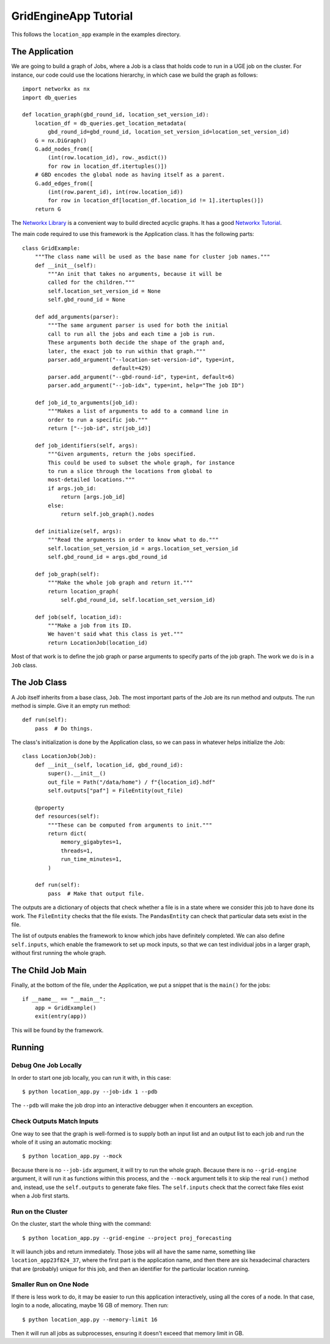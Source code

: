 GridEngineApp Tutorial
======================

This follows the ``location_app`` example in the
examples directory.

The Application
---------------

We are going to build a graph of Jobs, where a Job is a class that
holds code to run in a UGE job on the cluster. For instance, our
code could use the locations hierarchy, in which case we build
the graph as follows::

    import networkx as nx
    import db_queries

    def location_graph(gbd_round_id, location_set_version_id):
        location_df = db_queries.get_location_metadata(
            gbd_round_id=gbd_round_id, location_set_version_id=location_set_version_id)
        G = nx.DiGraph()
        G.add_nodes_from([
            (int(row.location_id), row._asdict())
            for row in location_df.itertuples()])
        # GBD encodes the global node as having itself as a parent.
        G.add_edges_from([
            (int(row.parent_id), int(row.location_id))
            for row in location_df[location_df.location_id != 1].itertuples()])
        return G

The `Networkx Library <http://networkx.github.io/>`_ is a convenient
way to build directed acyclic graphs. It has a
good `Networkx Tutorial <https://networkx.github.io/documentation/stable/tutorial.html>`_.


The main code required to use this framework is the Application
class. It has the following parts::

    class GridExample:
        """The class name will be used as the base name for cluster job names."""
        def __init__(self):
            """An init that takes no arguments, because it will be
            called for the children."""
            self.location_set_version_id = None
            self.gbd_round_id = None

        def add_arguments(parser):
            """The same argument parser is used for both the initial
            call to run all the jobs and each time a job is run.
            These arguments both decide the shape of the graph and,
            later, the exact job to run within that graph."""
            parser.add_argument("--location-set-version-id", type=int,
                                default=429)
            parser.add_argument("--gbd-round-id", type=int, default=6)
            parser.add_argument("--job-idx", type=int, help="The job ID")

        def job_id_to_arguments(job_id):
            """Makes a list of arguments to add to a command line in
            order to run a specific job."""
            return ["--job-id", str(job_id)]

        def job_identifiers(self, args):
            """Given arguments, return the jobs specified.
            This could be used to subset the whole graph, for instance
            to run a slice through the locations from global to
            most-detailed locations."""
            if args.job_id:
                return [args.job_id]
            else:
                return self.job_graph().nodes

        def initialize(self, args):
            """Read the arguments in order to know what to do."""
            self.location_set_version_id = args.location_set_version_id
            self.gbd_round_id = args.gbd_round_id

        def job_graph(self):
            """Make the whole job graph and return it."""
            return location_graph(
                self.gbd_round_id, self.location_set_version_id)

        def job(self, location_id):
            """Make a job from its ID.
            We haven't said what this class is yet."""
            return LocationJob(location_id)

Most of that work is to define the job graph or parse
arguments to specify parts of the job graph. The work
we do is in a ``Job`` class.

The Job Class
-------------

A Job itself inherits from a base class, ``Job``.
The most important parts of the Job are its
run method and outputs. The run method is simple.
Give it an empty run method::

    def run(self):
        pass  # Do things.

The class's initialization is done by the Application class,
so we can pass in whatever helps initialize the Job::

    class LocationJob(Job):
        def __init__(self, location_id, gbd_round_id):
            super().__init__()
            out_file = Path("/data/home") / f"{location_id}.hdf"
            self.outputs["paf"] = FileEntity(out_file)

        @property
        def resources(self):
            """These can be computed from arguments to init."""
            return dict(
                memory_gigabytes=1,
                threads=1,
                run_time_minutes=1,
            )

        def run(self):
            pass  # Make that output file.

The outputs are a dictionary of objects that check
whether a file is in a state where we consider this job
to have done its work. The ``FileEntity`` checks that the
file exists. The ``PandasEntity`` can check that particular
data sets exist in the file.

The list of outputs enables the framework to know which
jobs have definitely completed.
We can also define ``self.inputs``, which enable the
framework to set up mock inputs, so that we can test
individual jobs in a larger graph, without first running
the whole graph.

The Child Job Main
------------------

Finally, at the bottom of the file, under the Application,
we put a snippet that is the ``main()`` for the jobs::

    if __name__ == "__main__":
        app = GridExample()
        exit(entry(app))

This will be found by the framework.


Running
-------
Debug One Job Locally
^^^^^^^^^^^^^^^^^^^^^

In order to start one job locally, you can run it
with, in this case::

    $ python location_app.py --job-idx 1 --pdb

The ``--pdb`` will make the job drop into an interactive
debugger when it encounters an exception.


Check Outputs Match Inputs
^^^^^^^^^^^^^^^^^^^^^^^^^^

One way to see that the graph is well-formed is to supply
both an input list and an output list to each job
and run the whole of it using an automatic mocking::

    $ python location_app.py --mock

Because there is no ``--job-idx`` argument, it will try to
run the whole graph. Because there is no ``--grid-engine``
argument, it will run it as functions within this process,
and the ``--mock`` argument tells it to skip the real
``run()`` method and, instead, use the ``self.outputs``
to generate fake files. The ``self.inputs`` check that the
correct fake files exist when a Job first starts.


Run on the Cluster
^^^^^^^^^^^^^^^^^^

On the cluster, start the whole thing with the command::

    $ python location_app.py --grid-engine --project proj_forecasting

It will launch jobs and return immediately. Those jobs
will all have the same name, something like
``location_app23f824_37``, where the first part is the application
name, and then there are six hexadecimal characters that
are (probably) unique for this job, and then an identifier
for the particular location running.


Smaller Run on One Node
^^^^^^^^^^^^^^^^^^^^^^^

If there is less work to do, it may be easier to run
this application interactively, using all the cores
of a node. In that case, login to a node, allocating,
maybe 16 GB of memory. Then run::

    $ python location_app.py --memory-limit 16

Then it will run all jobs as subprocesses,
ensuring it doesn't exceed that memory limit in GB.
